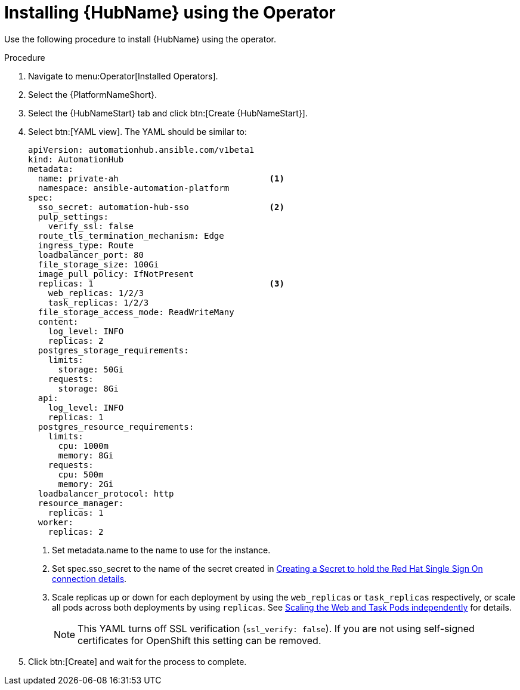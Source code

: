 [id="proc-installing-hub-using-operator_{context}"]

= Installing {HubName} using the Operator

Use the following procedure to install {HubName} using the operator.

.Procedure

. Navigate to menu:Operator[Installed Operators].
. Select the {PlatformNameShort}.
. Select the {HubNameStart} tab and click btn:[Create {HubNameStart}].
. Select btn:[YAML view].
The YAML should be similar to:
+
[options="nowrap" subs="+quotes"]
----
apiVersion: automationhub.ansible.com/v1beta1
kind: AutomationHub
metadata:
  name: private-ah                              <1>
  namespace: ansible-automation-platform
spec:
  sso_secret: automation-hub-sso                <2>
  pulp_settings:
    verify_ssl: false
  route_tls_termination_mechanism: Edge
  ingress_type: Route
  loadbalancer_port: 80
  file_storage_size: 100Gi
  image_pull_policy: IfNotPresent
  replicas: 1                                   <3>
    web_replicas: 1/2/3
    task_replicas: 1/2/3
  file_storage_access_mode: ReadWriteMany
  content:
    log_level: INFO
    replicas: 2
  postgres_storage_requirements:
    limits:
      storage: 50Gi
    requests:
      storage: 8Gi
  api:
    log_level: INFO
    replicas: 1
  postgres_resource_requirements:
    limits:
      cpu: 1000m
      memory: 8Gi
    requests:
      cpu: 500m
      memory: 2Gi
  loadbalancer_protocol: http
  resource_manager:
    replicas: 1
  worker:
    replicas: 2
----
+
<1> Set metadata.name to the name to use for the instance.
<2> Set spec.sso_secret to the name of the secret created in xref:proc-creating-a-secret_{context}[Creating a Secret to hold the Red Hat Single Sign On connection details].
<3> Scale replicas up or down for each deployment by using the `web_replicas` or `task_replicas` respectively, or scale all pods across both deployments by using `replicas`. See link:https://ansible.readthedocs.io/projects/awx-operator/en/latest/user-guide/advanced-configuration/scaling-the-web-and-task-pods-independently.html[Scaling the Web and Task Pods independently] for details.
+
[NOTE]
====
This YAML turns off SSL verification (`ssl_verify: false`).
If you are not using self-signed certificates for OpenShift this setting can be removed.
====

. Click btn:[Create] and wait for the process to complete.
